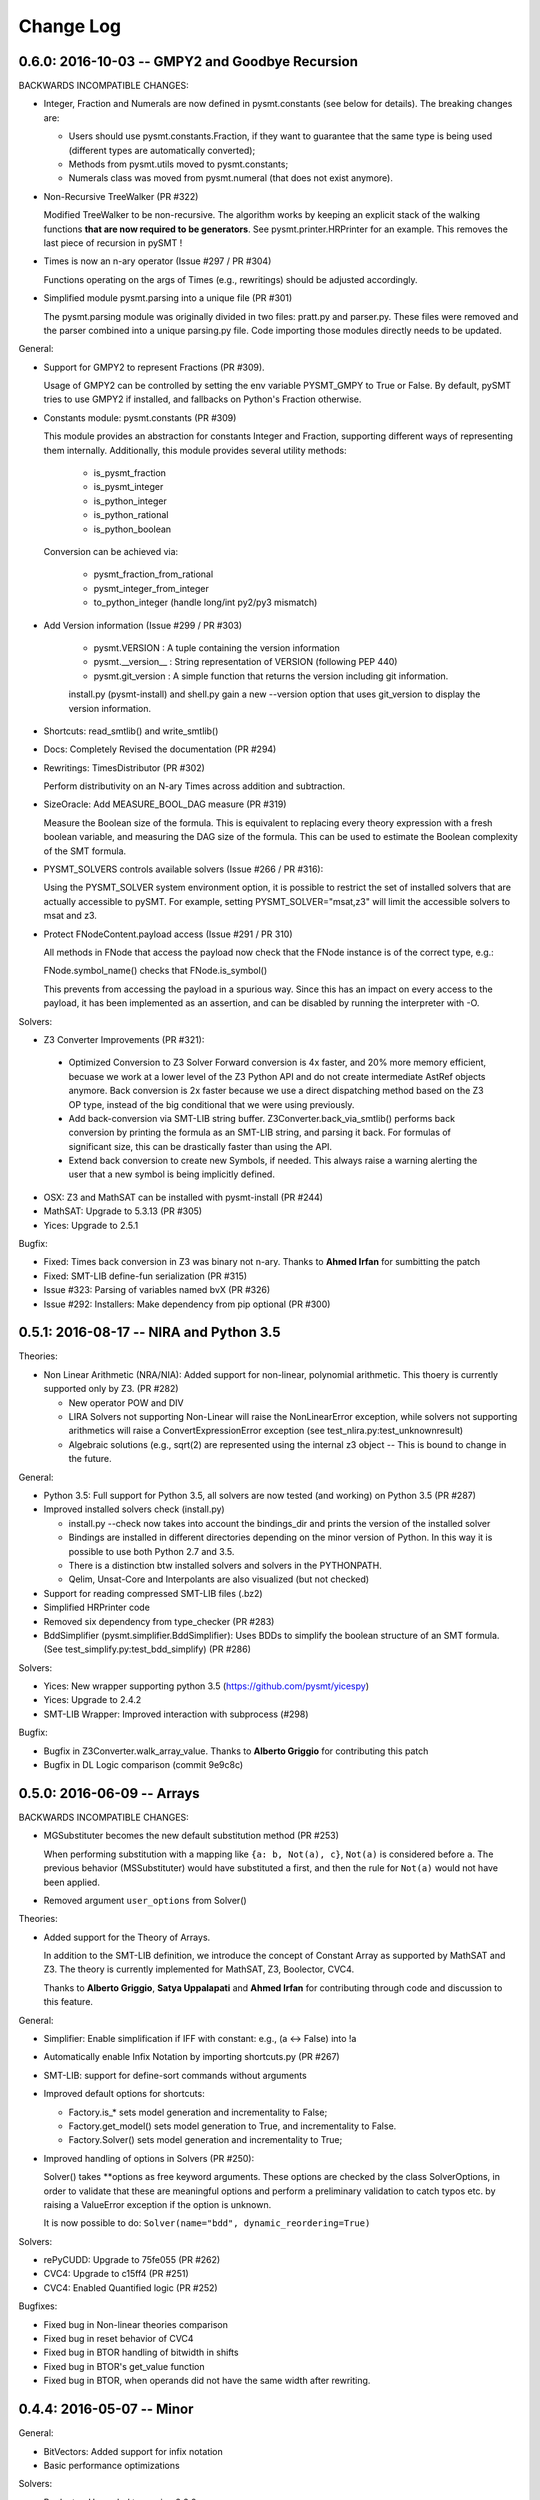 Change Log
==========


0.6.0: 2016-10-03 -- GMPY2 and Goodbye Recursion
------------------------------------------------

BACKWARDS INCOMPATIBLE CHANGES:

* Integer, Fraction and Numerals are now defined in pysmt.constants
  (see below for details). The breaking changes are:

  * Users should use pysmt.constants.Fraction, if they want to
    guarantee that the same type is being used (different types are
    automatically converted);
  * Methods from pysmt.utils moved to pysmt.constants;
  * Numerals class was moved from pysmt.numeral (that does not exist
    anymore).


* Non-Recursive TreeWalker (PR #322)

  Modified TreeWalker to be non-recursive. The algorithm works by
  keeping an explicit stack of the walking functions **that are now
  required to be generators**. See pysmt.printer.HRPrinter for an
  example. This removes the last piece of recursion in pySMT !


* Times is now an n-ary operator (Issue #297 / PR #304)

  Functions operating on the args of Times (e.g., rewritings) should
  be adjusted accordingly.


* Simplified module pysmt.parsing into a unique file (PR #301)

  The pysmt.parsing module was originally divided in two files:
  pratt.py and parser.py. These files were removed and the parser
  combined into a unique parsing.py file. Code importing those modules
  directly needs to be updated.


General:

* Support for GMPY2 to represent Fractions (PR #309).

  Usage of GMPY2 can be controlled by setting the env variable
  PYSMT_GMPY to True or False. By default, pySMT tries to use GMPY2 if
  installed, and fallbacks on Python's Fraction otherwise.

* Constants module: pysmt.constants (PR #309)

  This module provides an abstraction for constants Integer and
  Fraction, supporting different ways of representing them
  internally. Additionally, this module provides several utility
  methods:

    * is_pysmt_fraction
    * is_pysmt_integer
    * is_python_integer
    * is_python_rational
    * is_python_boolean

  Conversion can be achieved via:

    * pysmt_fraction_from_rational
    * pysmt_integer_from_integer
    * to_python_integer (handle long/int py2/py3 mismatch)


* Add Version information (Issue #299 / PR #303)

    * pysmt.VERSION : A tuple containing the version information
    * pysmt.__version__ : String representation of VERSION (following
      PEP 440)
    * pysmt.git_version : A simple function that returns the version including
      git information.

    install.py (pysmt-install) and shell.py gain a new --version
    option that uses git_version to display the version information.


* Shortcuts: read_smtlib() and write_smtlib()

* Docs: Completely Revised the documentation (PR #294)

* Rewritings: TimesDistributor (PR #302)

  Perform distributivity on an N-ary Times across addition and
  subtraction.


* SizeOracle: Add MEASURE_BOOL_DAG measure (PR #319)

  Measure the Boolean size of the formula. This is equivalent to
  replacing every theory expression with a fresh boolean variable, and
  measuring the DAG size of the formula. This can be used to estimate
  the Boolean complexity of the SMT formula.


* PYSMT_SOLVERS controls available solvers (Issue #266 / PR #316):

  Using the PYSMT_SOLVER system environment option, it is possible to
  restrict the set of installed solvers that are actually accessible
  to pySMT. For example, setting PYSMT_SOLVER="msat,z3" will limit the
  accessible solvers to msat and z3.

* Protect FNodeContent.payload access (Issue #291 / PR 310)

  All methods in FNode that access the payload now check that the
  FNode instance is of the correct type, e.g.:

  FNode.symbol_name() checks that FNode.is_symbol()

  This prevents from accessing the payload in a spurious way. Since
  this has an impact on every access to the payload, it has been
  implemented as an assertion, and can be disabled by running the
  interpreter with -O.


Solvers:

* Z3 Converter Improvements (PR #321):

 * Optimized Conversion to Z3 Solver Forward conversion
   is 4x faster, and 20% more memory efficient, becuase we work at a
   lower level of the Z3 Python API and do not create intermediate
   AstRef objects anymore.  Back conversion is 2x faster because we use
   a direct dispatching method based on the Z3 OP type, instead of the
   big conditional that we were using previously.

 * Add back-conversion via SMT-LIB string buffer.
   Z3Converter.back_via_smtlib() performs back conversion by printing the
   formula as an SMT-LIB string, and parsing it back. For formulas of
   significant size, this can be drastically faster than using the API.

 * Extend back conversion to create new Symbols, if needed. This
   always raise a warning alerting the user that a new symbol is being
   implicitly defined.

* OSX: Z3 and MathSAT can be installed with pysmt-install (PR #244)

* MathSAT: Upgrade to 5.3.13 (PR #305)

* Yices: Upgrade to 2.5.1


Bugfix:

* Fixed: Times back conversion in Z3 was binary not n-ary. Thanks to
  **Ahmed Irfan** for sumbitting the patch

* Fixed: SMT-LIB define-fun serialization (PR #315)

* Issue #323: Parsing of variables named bvX (PR #326)

* Issue #292: Installers: Make dependency from pip optional (PR #300)



0.5.1: 2016-08-17 -- NIRA and Python 3.5
----------------------------------------

Theories:

* Non Linear Arithmetic (NRA/NIA): Added support for
  non-linear, polynomial arithmetic. This thoery is currently
  supported only by Z3. (PR #282)

  * New operator POW and DIV

  * LIRA Solvers not supporting Non-Linear will raise the
    NonLinearError exception, while solvers not supporting arithmetics
    will raise a ConvertExpressionError exception (see
    test_nlira.py:test_unknownresult)

  * Algebraic solutions (e.g., sqrt(2) are represented using the
    internal z3 object -- This is bound to change in the future.


General:

* Python 3.5: Full support for Python 3.5, all solvers are now tested
  (and working) on Python 3.5 (PR #287)

* Improved installed solvers check (install.py)

  - install.py --check now takes into account the bindings_dir and
    prints the version of the installed solver

  - Bindings are installed in different directories depending on the
    minor version of Python. In this way it is possible to use both
    Python 2.7 and 3.5.

  - There is a distinction btw installed solvers and solvers in the
    PYTHONPATH.

  - Qelim, Unsat-Core and Interpolants are also visualized (but not
    checked)

* Support for reading compressed SMT-LIB files (.bz2)

* Simplified HRPrinter code

* Removed six dependency from type_checker (PR #283)

* BddSimplifier (pysmt.simplifier.BddSimplifier): Uses BDDs
  to simplify the boolean structure of an SMT formula. (See
  test_simplify.py:test_bdd_simplify) (PR #286)


Solvers:

* Yices: New wrapper supporting python 3.5 (https://github.com/pysmt/yicespy)
* Yices: Upgrade to 2.4.2
* SMT-LIB Wrapper: Improved interaction with subprocess (#298)

Bugfix:

* Bugfix in Z3Converter.walk_array_value. Thanks to **Alberto Griggio**
  for contributing this patch

* Bugfix in DL Logic comparison (commit 9e9c8c)


0.5.0: 2016-06-09 -- Arrays
---------------------------

BACKWARDS INCOMPATIBLE CHANGES:

* MGSubstituter becomes the new default substitution method (PR #253)

  When performing substitution with a mapping like ``{a: b, Not(a),
  c}``, ``Not(a)`` is considered before ``a``. The previous
  behavior (MSSubstituter) would have substituted ``a`` first, and
  then the rule for ``Not(a)`` would not have been applied.

* Removed argument ``user_options`` from Solver()

Theories:

* Added support for the Theory of Arrays.

  In addition to the SMT-LIB definition, we introduce the concept of
  Constant Array as supported by MathSAT and Z3. The theory is
  currently implemented for MathSAT, Z3, Boolector, CVC4.

  Thanks to **Alberto Griggio**, **Satya Uppalapati** and **Ahmed
  Irfan** for contributing through code and discussion to this
  feature.

General:

* Simplifier: Enable simplification if IFF with constant:
  e.g., (a <-> False) into !a

* Automatically enable Infix Notation by importing shortcuts.py (PR #267)

* SMT-LIB: support for define-sort commands without arguments

* Improved default options for shortcuts:

  * Factory.is_* sets model generation and incrementality to False;
  * Factory.get_model() sets model generation to True, and
    incrementality to False.
  * Factory.Solver() sets model generation and incrementality to True;

* Improved handling of options in Solvers (PR #250):

  Solver() takes **options as free keyword arguments. These options
  are checked by the class SolverOptions, in order to validate that
  these are meaningful options and perform a preliminary validation to
  catch typos etc. by raising a ValueError exception if the option is
  unknown.

  It is now possible to do: ``Solver(name="bdd", dynamic_reordering=True)``


Solvers:

* rePyCUDD: Upgrade to 75fe055 (PR #262)
* CVC4: Upgrade to c15ff4 (PR #251)
* CVC4: Enabled Quantified logic (PR #252)


Bugfixes:

* Fixed bug in Non-linear theories comparison
* Fixed bug in reset behavior of CVC4
* Fixed bug in BTOR handling of bitwidth in shifts
* Fixed bug in BTOR's get_value function
* Fixed bug in BTOR, when operands did not have the same width after rewriting.


0.4.4: 2016-05-07 -- Minor
--------------------------

General:

* BitVectors: Added support for infix notation
* Basic performance optimizations

Solvers:

* Boolector: Upgraded to version 2.2.0

Bugfix:

* Fixed bug in ExactlyOne args unpacking. Thanks to **Martin**
  @hastyboomalert for reporting this.



0.4.3: 2015-12-28 -- Installers and HR Parsing
----------------------------------------------

General:

* pysmt.parsing: Added parser for Human Readable expressions
* pysmt-install: new installer engine
* Most General Substitution: Introduced new Substituter, that performs
  top-down substitution. This will become the default in version 0.5.
* Improved compliance with SMT-LIB 2 and 2.5
* EagerModel can now take a solver model in input
* Introduce new exception 'UndefinedSymbolError' when trying to access
  a symbol that is not defined.
* Logic names can now be passed to shortcuts methods (e.g., is_sat) as
  a string


Solvers:

* MathSAT: Upgraded to version 5.3.9, including support for new
  detachable model feature. Thanks to **Alberto Griggio** for
  contributing this code.
* Yices: Upgraded to version 2.4.1
* Shannon: Quantifier Elimination based on shannon expansion (shannon).
* Improved handling of Context ('with' statement), exit and __del__ in
  Solvers.


Testing:

* Introduced decorator pysmt.test.skipIfNoSMTWrapper
* Tests do note explicitely depend anymore on unittest module.  All
  tests that need to be executable only need to import
  pysmt.test.main.


Bugfix:

* #184:  MathSAT: Handle UF with boolean args
  Fixed incorrect handling of UF with bool arguments when using
  MathSAT. The converter now takes care of rewriting the formula.
* #188: Auto-conversion of 0-ary functions to symbols
* #204: Improved quoting in SMT-LIB output
* Yices: Fixed a bug in push() method
* Fixed bug in Logic name dumping for SMT-LIB
* Fixed bug in Simplifier.walk_plus
* Fixed bug in CNF Converter (Thanks to Sergio Mover for pointing this out)


Examples:

* parallel.py: Shows how to use multi-processing to perform parallel and asynchronous solving
* smtlib.py: Demonstrates how to perform SMT-LIB parsing, dumping and extension
* einstein.py: Einstein Puzzle with example of debugging using UNSAT-Cores.



0.4.2: 2015-10-12 -- Boolector
-----------------------------------------

Solvers:

* Boolector 2.1.1 is now supported
* MathSAT: Updated to 5.3.8


General:

* EqualsOrIff: Introduced shortcut to handle equality and mismatch
  between theory and predicates atoms. This simply chooses what to use
  depending on the operands: Equals if Theory, Iff if predicates.
  Example usage in examples/all_smt.py

* Environment Extensibility: The global classes defined in the
  Environment can now be replaced. This makes it much easier for
  external tools to define new FNode types, and override default
  services.

* Parser Extensibility: Simplified extensibility of the parser by
  splitting the special-purpose code in the main loop in separate
  functions. This also adds support for escaping symbols when dealing
  with SMT-LIB.

* AUTO Logic: Factory methods default to logics.AUTO, providing a
  smarter selection of the logic depending on the formula being
  solved. This impacts all is_* functions, get_model, and qelim.

* Shell: Import BV32 and BVType by default, and enable infix notation

* Simplified HRPrinter

* Added AIG rewriting (rewritings.AIGer)

Bugfix:

* Fixed behavior of CNFizer.cnf_as_set()
* Fixed issue #159: error in parsing let bindings that refer to
  previous let-bound symbols.
  Thanks to *Alberto Griggio* for reporting it!


0.4.1: 2015-07-13 -- BitVectors Extension
-----------------------------------------

Theories:

* BitVectors: Added Signed operators

Solvers:

* Support for BitVectors added for Z3, CVC4, and Yices

General:

* SmartPrinting: Print expression by replacing sub-expression with
  custom strings.

* Moved global environment initialization to environment.py. Now
  internal functions do no need to import shortcuts.py anymore, thus
  breaking some circular dependencies.

Deprecation:

* Started deprecation of get_dependencies and get_sons
* Depreaced Randomizer and associated functions.


0.4.0: 2015-06-15 -- Interpolation and BDDs
--------------------------------------------

General:

* Craig interpolation support through Interpolator class,
  binary_interpolant and sequence_interpolant shortcuts.
  Current support is limited to MathSAT and Z3.
  Thanks to Alberto Griggio for implementing this!

* Rewriting functions: nnf-ization, prenex-normalization and
  disjunctive/conjunctive partitioning.

* get_implicant(): Returns the implicant of a satisfiable formula.

* Improved support for infix notation.

* Z3Model Iteration bugfix

BDDs:

* Switched from pycudd wrapper to a custom re-entrant version
  called repycudd (https://github.com/pysmt/repycudd)

* Added BDD-Based quantifier eliminator for BOOL theory

* Added support for static/dynamic variable ordering

* Re-implemented back-conversion avoiding recursion


0.3.0: 2015-05-01  -- BitVectors/UnsatCores
-------------------------------------------

Theories:

* Added initial support for BitVectors and QF_BV logic.
  Current support is limited to MathSAT and unsigned operators.

Solvers:

* Two new quantifier eliminators for LRA using MathSAT API:
  Fourier-Motzkin (msat_fm) and Loos-Weisspfenning (msat_lw)

* Yices: Improved handling of int/real precision

General:

* Unsat Cores: Unsat core extraction with dedicated shortcut
  get_unsat_core . Current support is limited to MathSAT and Z3

* Added support for Python 3. The library now works with both Python 2
  and Python 3.

* QuantifierEliminator and qelim shortcuts, as well as the respective
  factory methods can now accept a 'logic' parameter that allows to
  select a quantifier eliminator instance supporting a given logic
  (analogously to what happens for solvers).

* Partial Model Support: Return a partial model whenever possible.
  Current support is limited to MathSAT and Z3.

* FNode.size(): Added method to compute the size of an expression
  using multiple metrics.


0.2.4: 2015-03-15  -- PicoSAT
-----------------------------

Solvers:

* PicoSAT solver support

General:

* Iterative implementation of FNode.get_free_variables().
  This also deprecates FNode.get_dependencies().

Bugfix:

* Fixed bug (#48) in pypi package, making pysmt-install (and other commands) unavailable. Thanks to Rhishikesh Limaye for reporting this.

0.2.3: 2015-03-12 -- Logics Refactoring
---------------------------------------

General:

* install.py: script to automate the installation of supported
  solvers.

* get_logic() Oracle: Detects the logic used in a formula. This can now be used in the shortcuts (_is_sat()_, _is_unsat()_, _is_valid()_, and
  _get_model()_) by choosing the special logic pysmt.logics.AUTO.

* Expressions: Added Min/Max operators.

* SMT-LIB: Substantially improved parser performances. Added explicit
  Annotations object to deal with SMT-LIB Annotations.

* Improved iteration methods on EagerModel

**Backwards Incompatible Changes**:

* The default logic for Factory.get_solver() is now the most generic
  *quantifier free* logic supported by pySMT (currently,
  QF_UFLIRA). The factory not provides a way to change this default.

* Removed option _quantified_ from all shortcuts.




0.2.2: 2015-02-07 -- BDDs
-------------------------

Solvers:

* pyCUDD to perform BDD-based reasoning

General:

* Dynamic Walker Function: Dynamic Handlers for new node types can now
  be registered through the environment (see
  Environment.add_dynamic_walker_function).

0.2.1: 2014-11-29 -- SMT-LIB
----------------------------

Solvers:

* Yices 2
* Generic Wrapper: enable usage of any SMT-LIB compatible solver.

General:

* SMT-LIB parsing
* Changed internal representation of FNode
* Multiple performance improvements
* Added configuration file


0.2.0: 2014-10-02 -- Beta release.
----------------------------------

Theories: LIRA
Solvers: CVC4
General:

* Type-checking
* Definition of SMT-LIB logics
* Converted the DAGWalker from recursive to iterative
* Better handling of errors during formula creation and solving
* Preferences among available solvers.

Deprecation:

* Option 'quantified' within Solver() and all related methods will be
  removed in the next release.

Backwards Incompatible Changes:

* Renamed the module pysmt.types into pysmt.typing, to avoid conflicts
  with the Python Standard Library.


0.1.0: 2014-03-10 -- Alpha release.
-----------------------------------

Theories: LIA, LRA, RDL, EUF
Solvers: MathSAT, Z3
General Functionalities:

* Formula Manipulation: Creation, Simplification, Substitution, Printing
* Uniform Solving for QF formulae
* Unified Quantifier Elimination (Z3 support only)


0.0.1: 2014-02-01 -- Initial release.
-------------------------------------

